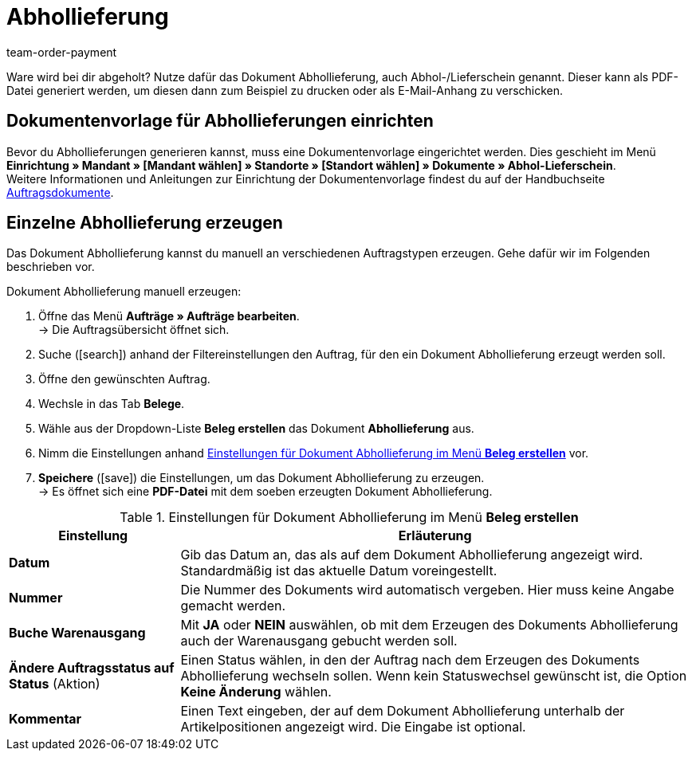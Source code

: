 = Abhollieferung
:lang: de
:position: 90
:url: auftraege/auftragsdokumente/abhollieferung-erzeugen
:id: H3CIPCV
:keywords: Abhollieferung, Abhollieferungen, Abhol-/Lieferschein, Abholschein, Lieferschein, Auftragsdokumente, Dokumentenvorlage, Dokumententyp, Dokument, Dokumentvorlage, Dokumenttyp, 
:author: team-order-payment

Ware wird bei dir abgeholt? Nutze dafür das Dokument Abhollieferung, auch Abhol-/Lieferschein genannt. Dieser kann als PDF-Datei generiert werden, um diesen dann zum Beispiel zu drucken oder als E-Mail-Anhang zu verschicken.

[#100]
== Dokumentenvorlage für Abhollieferungen einrichten

Bevor du Abhollieferungen generieren kannst, muss eine Dokumentenvorlage eingerichtet werden. Dies geschieht im Menü *Einrichtung » Mandant » [Mandant wählen] » Standorte » [Standort wählen] » Dokumente » Abhol-Lieferschein*. +
Weitere Informationen und Anleitungen zur Einrichtung der Dokumentenvorlage findest du auf der Handbuchseite <<auftraege/auftragsdokumente#, Auftragsdokumente>>.

[#200]
== Einzelne Abhollieferung erzeugen

Das Dokument Abhollieferung kannst du manuell an verschiedenen Auftragstypen erzeugen. Gehe dafür wir im Folgenden beschrieben vor.

[.instruction]
Dokument Abhollieferung manuell erzeugen:

. Öffne das Menü *Aufträge » Aufträge bearbeiten*. +
→ Die Auftragsübersicht öffnet sich.
. Suche (icon:search[role="blue"]) anhand der Filtereinstellungen den Auftrag, für den ein Dokument Abhollieferung erzeugt werden soll.
. Öffne den gewünschten Auftrag.
. Wechsle in das Tab *Belege*.
. Wähle aus der Dropdown-Liste *Beleg erstellen* das Dokument *Abhollieferung* aus. +
. Nimm die Einstellungen anhand <<table-generate-pick-up-delivery-document>> vor.
. *Speichere* (icon:save[role="green"]) die Einstellungen, um das Dokument Abhollieferung zu erzeugen. +
→ Es öffnet sich eine *PDF-Datei* mit dem soeben erzeugten Dokument Abhollieferung.

[[table-generate-pick-up-delivery-document]]
.Einstellungen für Dokument Abhollieferung im Menü *Beleg erstellen*
[cols="1,3"]
|====
|Einstellung |Erläuterung

| *Datum*
|Gib das Datum an, das als auf dem Dokument Abhollieferung angezeigt wird. Standardmäßig ist das aktuelle Datum voreingestellt.

|*Nummer*
|Die Nummer des Dokuments wird automatisch vergeben. Hier muss keine Angabe gemacht werden.

| *Buche Warenausgang*
|Mit *JA* oder *NEIN* auswählen, ob mit dem Erzeugen des Dokuments Abhollieferung auch der Warenausgang gebucht werden soll.

| *Ändere Auftragsstatus auf Status* (Aktion)
|Einen Status wählen, in den der Auftrag nach dem Erzeugen des Dokuments Abhollieferung wechseln sollen. Wenn kein Statuswechsel gewünscht ist, die Option *Keine Änderung* wählen.

| *Kommentar*
|Einen Text eingeben, der auf dem Dokument Abhollieferung unterhalb der Artikelpositionen angezeigt wird. Die Eingabe ist optional.
|====
